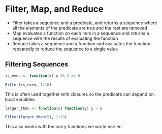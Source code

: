 * Filter, Map, and Reduce 
:PROPERTIES:
:header-args: :session R-session :results output value table :colnames yes
:END:

- Filter takes a sequence and a predicate, and returns a sequence where all the elements of the predicate are true and the rest are removed
- Map evaluates a function on each item in a sequence and returns a sequence with the results of evaluating the function
- Reduce takes a sequence and a function and evaluates the function repeatedly to reduce the sequence to a single value 

** Filtering Sequences 

#+BEGIN_SRC R :post round-tbl[:colnames yes](*this*)
is_even <- function(x) x %% 2 == 0

Filter(is_even, 1:10)
#+END_SRC

This is often used together with closures so the predicate can depend on local variables: 

#+BEGIN_SRC R :post round-tbl[:colnames yes](*this*)
larger_than <- function(x) function(y) y > x

Filter(larger_than(5), 1:10)
#+END_SRC

This also works with the curry functions we wrote earlier: 

#+BEGIN_SRC R :post round-tbl[:colnames yes](*this*)

#+END_SRC
